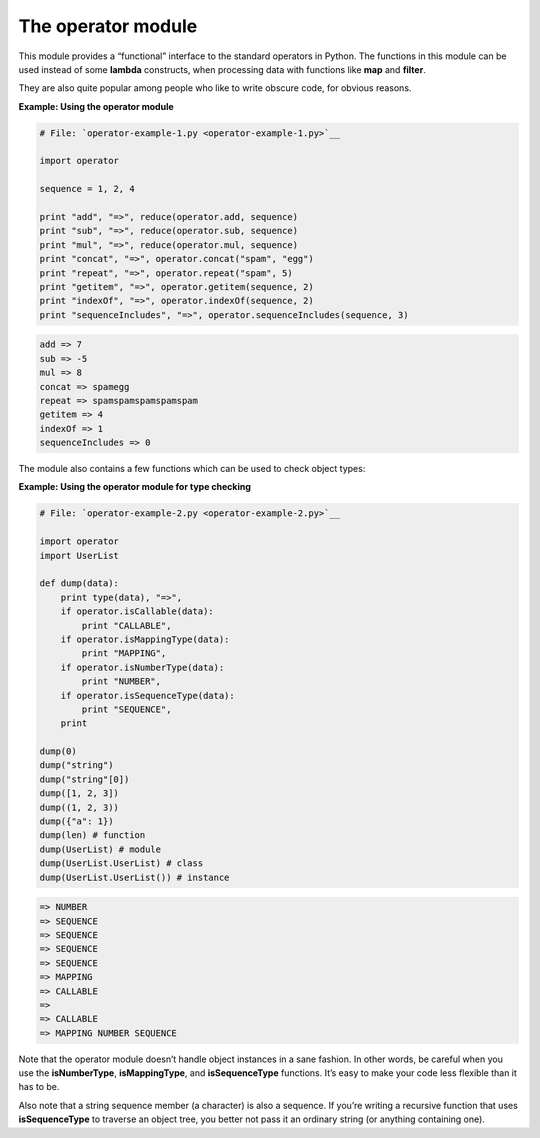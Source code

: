 






The operator module
====================




This module provides a “functional” interface to the standard
operators in Python. The functions in this module can be used instead
of some **lambda** constructs, when processing data with functions
like **map** and **filter**.



They are also quite popular among people who like to write obscure
code, for obvious reasons.


**Example: Using the operator module**

.. sourcecode:: python

    
    # File: `operator-example-1.py <operator-example-1.py>`__
    
    import operator
    
    sequence = 1, 2, 4
    
    print "add", "=>", reduce(operator.add, sequence)
    print "sub", "=>", reduce(operator.sub, sequence)
    print "mul", "=>", reduce(operator.mul, sequence)
    print "concat", "=>", operator.concat("spam", "egg")
    print "repeat", "=>", operator.repeat("spam", 5)
    print "getitem", "=>", operator.getitem(sequence, 2)
    print "indexOf", "=>", operator.indexOf(sequence, 2)
    print "sequenceIncludes", "=>", operator.sequenceIncludes(sequence, 3)
    


.. sourcecode:: python

    
    add => 7
    sub => -5
    mul => 8
    concat => spamegg
    repeat => spamspamspamspamspam
    getitem => 4
    indexOf => 1
    sequenceIncludes => 0





The module also contains a few functions which can be used to check
object types:

**Example: Using the operator module for type checking**

.. sourcecode:: python

    
    # File: `operator-example-2.py <operator-example-2.py>`__
    
    import operator
    import UserList
    
    def dump(data):
        print type(data), "=>",
        if operator.isCallable(data):
            print "CALLABLE",
        if operator.isMappingType(data):
            print "MAPPING",
        if operator.isNumberType(data):
            print "NUMBER",
        if operator.isSequenceType(data):
            print "SEQUENCE",
        print
            
    dump(0)
    dump("string")
    dump("string"[0])
    dump([1, 2, 3])
    dump((1, 2, 3))
    dump({"a": 1})
    dump(len) # function
    dump(UserList) # module
    dump(UserList.UserList) # class
    dump(UserList.UserList()) # instance
    


.. sourcecode:: python

    
     => NUMBER
     => SEQUENCE
     => SEQUENCE
     => SEQUENCE
     => SEQUENCE
     => MAPPING
     => CALLABLE
     =>
     => CALLABLE
     => MAPPING NUMBER SEQUENCE




Note that the operator module doesn’t handle object instances in a
sane fashion. In other words, be careful when you use the
**isNumberType**, **isMappingType**, and **isSequenceType** functions.
It’s easy to make your code less flexible than it has to be.



Also note that a string sequence member (a character) is also a
sequence. If you’re writing a recursive function that uses
**isSequenceType** to traverse an object tree, you better not pass it
an ordinary string (or anything containing one).


